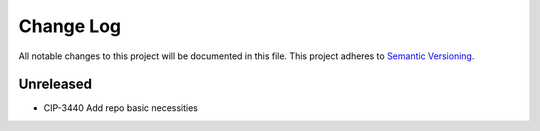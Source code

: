 ############
Change Log
############

All notable changes to this project will be documented in this file.
This project adheres to `Semantic Versioning <http://semver.org/>`_.

Unreleased
********
* CIP-3440 Add repo basic necessities
